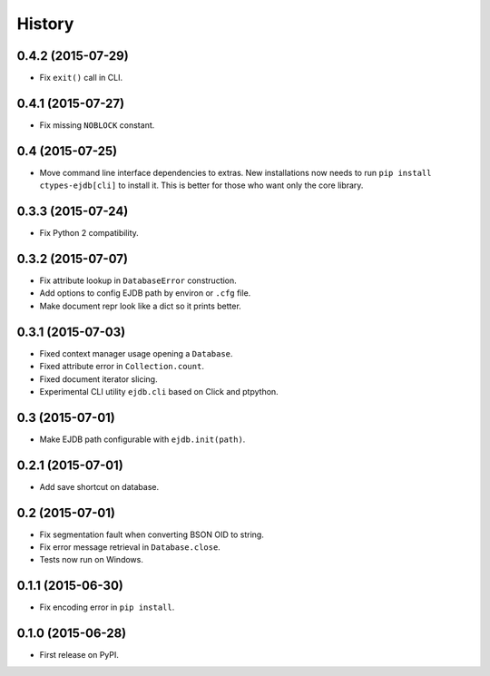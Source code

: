 .. :changelog:

History
=======

0.4.2 (2015-07-29)
---------------------

* Fix ``exit()`` call in CLI.


0.4.1 (2015-07-27)
---------------------

* Fix missing ``NOBLOCK`` constant.


0.4 (2015-07-25)
---------------------

* Move command line interface dependencies to extras. New installations now needs to run ``pip install ctypes-ejdb[cli]`` to install it. This is better for those who want only the core library.


0.3.3 (2015-07-24)
---------------------

* Fix Python 2 compatibility.


0.3.2 (2015-07-07)
---------------------

* Fix attribute lookup in ``DatabaseError`` construction.
* Add options to config EJDB path by environ or ``.cfg`` file.
* Make document repr look like a dict so it prints better.


0.3.1 (2015-07-03)
---------------------

* Fixed context manager usage opening a ``Database``.
* Fixed attribute error in ``Collection.count``.
* Fixed document iterator slicing.
* Experimental CLI utility ``ejdb.cli`` based on Click and ptpython.


0.3 (2015-07-01)
---------------------

* Make EJDB path configurable with ``ejdb.init(path)``.


0.2.1 (2015-07-01)
---------------------

* Add save shortcut on database.


0.2 (2015-07-01)
---------------------

* Fix segmentation fault when converting BSON OID to string.
* Fix error message retrieval in ``Database.close``.
* Tests now run on Windows.


0.1.1 (2015-06-30)
---------------------

* Fix encoding error in ``pip install``.


0.1.0 (2015-06-28)
---------------------

* First release on PyPI.
